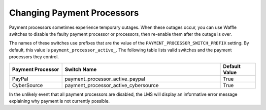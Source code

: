 .. _Changing Payment Processors:

#############################
Changing Payment Processors
#############################


Payment processors sometimes experience temporary outages. When these outages
occur, you can use Waffle switches to disable the faulty payment processor or
processors, then re-enable them after the outage is over.

The names of these switches use prefixes that are the value of the
``PAYMENT_PROCESSOR_SWITCH_PREFIX`` setting. By default, this value is
``payment_processor_active_``. The following table lists valid switches and the
payment processors they control.

.. list-table::
   :widths: 15 45 10
   :header-rows: 1

   * - Payment Processor
     - Switch Name
     - Default Value
   * - PayPal
     - payment_processor_active_paypal
     - True
   * - CyberSource
     - payment_processor_active_cybersource
     - True

In the unlikely event that all payment processors are disabled, the LMS will
display an informative error message explaining why payment is not currently
possible.
